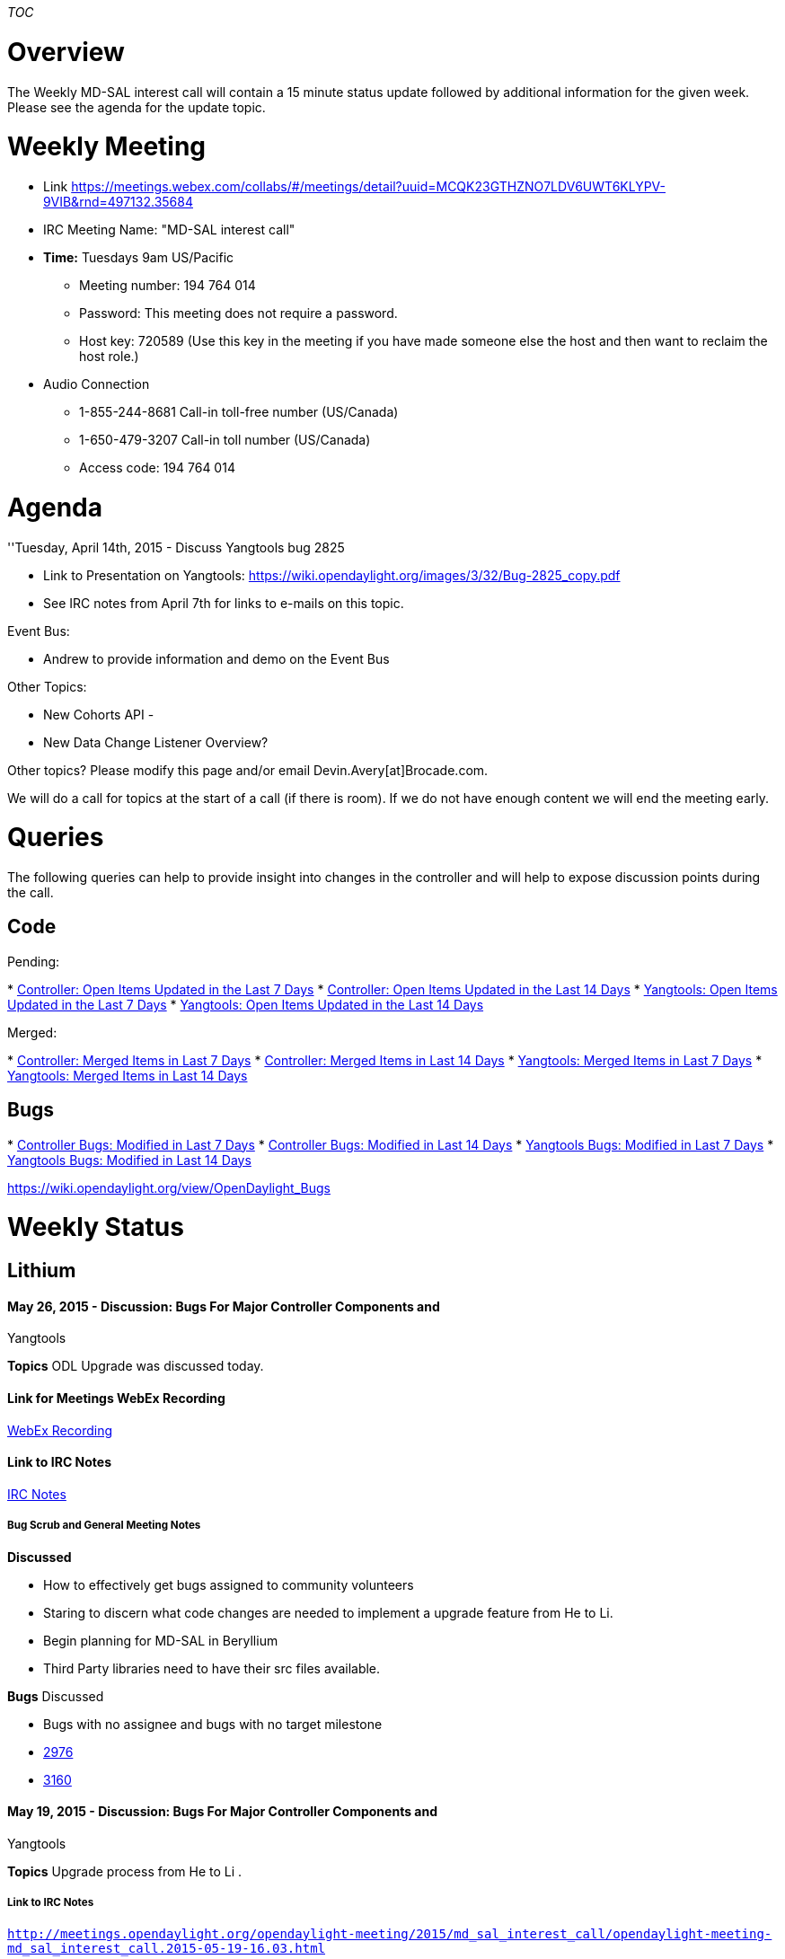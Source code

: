 __TOC__

[[overview]]
= Overview

The Weekly MD-SAL interest call will contain a 15 minute status update
followed by additional information for the given week. Please see the
agenda for the update topic.

[[weekly-meeting]]
= Weekly Meeting

* Link
https://meetings.webex.com/collabs/#/meetings/detail?uuid=MCQK23GTHZNO7LDV6UWT6KLYPV-9VIB&rnd=497132.35684

* IRC Meeting Name: "MD-SAL interest call"

* *Time:* Tuesdays 9am US/Pacific
** Meeting number: 194 764 014
** Password: This meeting does not require a password.
** Host key: 720589 (Use this key in the meeting if you have made
someone else the host and then want to reclaim the host role.)

* Audio Connection
** 1-855-244-8681 Call-in toll-free number (US/Canada)
** 1-650-479-3207 Call-in toll number (US/Canada)
** Access code: 194 764 014

[[agenda]]
= Agenda

''Tuesday, April 14th, 2015 - Discuss Yangtools bug 2825

* Link to Presentation on Yangtools:
https://wiki.opendaylight.org/images/3/32/Bug-2825_copy.pdf
* See IRC notes from April 7th for links to e-mails on this topic.

Event Bus:

* Andrew to provide information and demo on the Event Bus

Other Topics:

* New Cohorts API -
* New Data Change Listener Overview?

Other topics? Please modify this page and/or email
Devin.Avery[at]Brocade.com.

We will do a call for topics at the start of a call (if there is room).
If we do not have enough content we will end the meeting early.

[[queries]]
= Queries

The following queries can help to provide insight into changes in the
controller and will help to expose discussion points during the call.

[[code]]
== Code

Pending:

*
https://git.opendaylight.org/gerrit/#/q/status:open+project:controller+NOT+age:7d[Controller:
Open Items Updated in the Last 7 Days]
*
https://git.opendaylight.org/gerrit/#/q/status:open+project:controller+NOT+age:14d[Controller:
Open Items Updated in the Last 14 Days]
*
https://git.opendaylight.org/gerrit/#/q/status:open+project:yangtools+NOT+age:7d[Yangtools:
Open Items Updated in the Last 7 Days]
*
https://git.opendaylight.org/gerrit/#/q/status:open+project:yangtools+NOT+age:14d[Yangtools:
Open Items Updated in the Last 14 Days]

Merged:

*
https://git.opendaylight.org/gerrit/#/q/status:merged+project:controller+NOT+age:7d[Controller:
Merged Items in Last 7 Days]
*
https://git.opendaylight.org/gerrit/#/q/status:merged+project:controller+NOT+age:14d[Controller:
Merged Items in Last 14 Days]
*
https://git.opendaylight.org/gerrit/#/q/status:merged+project:yangtools+NOT+age:7d[Yangtools:
Merged Items in Last 7 Days]
*
https://git.opendaylight.org/gerrit/#/q/status:merged+project:yangtools+NOT+age:14d[Yangtools:
Merged Items in Last 14 Days]

[[bugs]]
== Bugs

*
https://bugs.opendaylight.org/buglist.cgi?bug_severity=blocker&bug_severity=critical&bug_severity=major&bug_severity=normal&bug_severity=minor&bug_severity=trivial&columnlist=product%2Ccomponent%2Cassigned_to%2Cbug_status%2Cresolution%2Cshort_desc%2Cchangeddate%2Ccf_target_milestone&f1=cf_target_milestone&f2=days_elapsed&list_id=25751&o1=substring&o2=lessthaneq&order=bug_status%20DESC%2C&product=controller&query_format=advanced&v1=Lithium&v2=7[Controller
Bugs: Modified in Last 7 Days]
*
https://bugs.opendaylight.org/buglist.cgi?bug_severity=blocker&bug_severity=critical&bug_severity=major&bug_severity=normal&bug_severity=minor&bug_severity=trivial&columnlist=product%2Ccomponent%2Cassigned_to%2Cbug_status%2Cresolution%2Cshort_desc%2Cchangeddate%2Ccf_target_milestone&f1=cf_target_milestone&f2=days_elapsed&list_id=25751&o1=substring&o2=lessthaneq&order=bug_status%20DESC%2C&product=controller&query_format=advanced&v1=Lithium&v2=14[Controller
Bugs: Modified in Last 14 Days]
*
https://bugs.opendaylight.org/buglist.cgi?bug_severity=blocker&bug_severity=critical&bug_severity=major&bug_severity=normal&bug_severity=minor&bug_severity=trivial&columnlist=product%2Ccomponent%2Cassigned_to%2Cbug_status%2Cresolution%2Cshort_desc%2Cchangeddate%2Ccf_target_milestone&f1=cf_target_milestone&f2=days_elapsed&list_id=25751&o1=substring&o2=lessthaneq&order=bug_status%20DESC%2C&product=yangtools&query_format=advanced&v1=Lithium&v2=7[Yangtools
Bugs: Modified in Last 7 Days]
*
https://bugs.opendaylight.org/buglist.cgi?bug_severity=blocker&bug_severity=critical&bug_severity=major&bug_severity=normal&bug_severity=minor&bug_severity=trivial&columnlist=product%2Ccomponent%2Cassigned_to%2Cbug_status%2Cresolution%2Cshort_desc%2Cchangeddate%2Ccf_target_milestone&f1=cf_target_milestone&f2=days_elapsed&list_id=25751&o1=substring&o2=lessthaneq&order=bug_status%20DESC%2C&product=yangtools&query_format=advanced&v1=Lithium&v2=14[Yangtools
Bugs: Modified in Last 14 Days]

https://wiki.opendaylight.org/view/OpenDaylight_Bugs

[[weekly-status]]
= Weekly Status

[[lithium]]
== Lithium

[[may-26-2015---discussion-bugs-for-major-controller-components-and-yangtools]]
==== May 26, 2015 - Discussion: Bugs For Major Controller Components and
Yangtools

*Topics* ODL Upgrade was discussed today.

[[link-for-meetings-webex-recording]]
==== Link for Meetings WebEx Recording

https://meetings.webex.com/collabs/meetings/playRecording?recordID=16056206&meetingInstanceID=I2ZNJLBAI2LUZFAVFFY61VCW4F-9VIB[WebEx
Recording]

[[link-to-irc-notes]]
==== Link to IRC Notes

https://meetings.opendaylight.org/opendaylight-meeting/2015/md_sal_interest_call/opendaylight-meeting-md_sal_interest_call.2015-05-26-16.00.log.html[IRC
Notes]

[[bug-scrub-and-general-meeting-notes]]
===== Bug Scrub and General Meeting Notes

*Discussed*

* How to effectively get bugs assigned to community volunteers
* Staring to discern what code changes are needed to implement a upgrade
feature from He to Li.
* Begin planning for MD-SAL in Beryllium
* Third Party libraries need to have their src files available.

*Bugs* Discussed

* Bugs with no assignee and bugs with no target milestone
* https://bugs.opendaylight.org/show_bug.cgi?id=2976[2976]
* https://bugs.opendaylight.org/show_bug.cgi?id=3160[3160]

[[may-19-2015---discussion-bugs-for-major-controller-components-and-yangtools]]
==== May 19, 2015 - Discussion: Bugs For Major Controller Components and
Yangtools

*Topics* Upgrade process from He to Li .

[[link-to-irc-notes-1]]
===== Link to IRC Notes

http://meetings.opendaylight.org/opendaylight-meeting/2015/md_sal_interest_call/opendaylight-meeting-md_sal_interest_call.2015-05-19-16.03.html[`http://meetings.opendaylight.org/opendaylight-meeting/2015/md_sal_interest_call/opendaylight-meeting-md_sal_interest_call.2015-05-19-16.03.html`]

[[bug-scrub-and-general-meeting-notes-1]]
===== Bug Scrub and General Meeting Notes

*Discussed* Scrubbed through approximately 15 bugs. There were questions
about bug 3051 as it affects downstream projects.
https://bugs.opendaylight.org/show_bug.cgi?id=3051[v6 prefix checking
broken]

`Can’t resolve bug 3051 until the downstream projects merge changes to use new IPv6builder()`

*Bugs* 3228, 1135, 1946, 2679, 3134, 3138

[[may-12-2015---discussion-bugs-for-major-controller-components-and-yangtools]]
==== May 12, 2015 - Discussion: Bugs For Major Controller Components and
Yangtools

*Topics*

` Recap Upgrading from He to Li  ` +
` Scrubbed 49 Bugs` +
`   `

Link for Meetings WebEx Recording:

https://meetings.webex.com/collabs/meetings/playRecording?recordID=15860531&meetingInstanceID=I2UDS9N8L4EU8QDYVV6MB239J0-9VIB

[[link-to-irc-notes-2]]
===== Link to IRC Notes

http://meetings.opendaylight.org/opendaylight-meeting/2015/md_sal_interest_call/opendaylight-meeting-md_sal_interest_call.2015-05-12-16.02.html

[[bug-scrub-and-general-meeting-notes-2]]
===== Bug Scrub and General Meeting Notes

*Discussed*

Colin Informed mdsal meeting attendees that the TSC discussed Upgrading
from He to Li issue they feel ODL needs to work on a solution but
resources, volunteers are needed. Ttkacik advised that it will take a
least a week to analyze what is involved and any problems that may arise
as result of an upgrade process. Further discussion will be conducted
via email list.

*Bugs*

In order to foster more participation in bug fixing, we made a table of
the 49 bugs based on ease, difficulty of addressing and those that are
already assigned. This table will be published to the OpenDaylight
community via the MD-SAL and Discuss email list where subscribers can
volunteer to help with bug fixes.

[[may-5-2015---discussion-bugs-for-major-controller-components-and-yangtools]]
==== May 5, 2015 - Discussion: Bugs For Major Controller Components and
Yangtools

*Topics*

` Upgrading from He to Li  ` +
` Interpretation Matrix for Java Exceptions and Controller component errors` +
` Java 8`

Link for Meetings WebEx Recording:
http://meetings.opendaylight.org/opendaylight-meeting/2015/md_sal_interest_call/opendaylight-meeting-md_sal_interest_call.2015-05-05-16.02.html

[[link-to-irc-notes-3]]
===== Link to IRC Notes

http://meetings.opendaylight.org/opendaylight-meeting/2015/md_sal_interest_call/opendaylight-meeting-md_sal_interest_call.2015-05-05-16.02.html

[[bug-scrub-and-general-meeting-notes-3]]
===== Bug Scrub and General Meeting Notes

Discussed

* Bug 2976: Restarting controller after configuring netconf connector
fails
* The Upgrading process from He to Li; How to upgrade without loosing
current configuration.

[[april-28th-2015---discussion-bugs-for-major-controller-components-and-yangtools]]
==== April 28th 2015 - Discussion: Bugs For Major Controller Components
and Yangtools

Link for Meetings WebEx Recording: No recordings this meeting

[[bug-scrub-and-general-meeting-notes-4]]
===== Bug Scrub and General Meeting Notes

Reviewed critical bugs and bugs with no assignee.

For bugs where a workaround exists but the workaround is not in patch
form but is procedural, the steps for the workaround should be listed in
the Release Notes and a link to the bug put on the ¨Weather¨ page. All
AD-SAL bugs should be closed as AD-SAL has been deprecated.

Link To Unassigned Bugs Lithium
[https://bugs.opendaylight.org/buglist.cgi?bug_severity=blocker&bug_severity=critical&bug_severity=major&bug_severity=normal&bug_severity=minor&bug_severity=trivial&bug_severity=enhancement&columnlist=product%2Ccomponent%2Cassigned_to%2Cbug_severity%2Ccf_issue_type%2Cshort_desc%2Cbug_status%2Cpriority%2Cdeadline%2Ccf_target_milestone&component=config&component=General&component=mdsal&component=netconf&component=other&component=restconf&email1=bug&emailassigned_to1=1&emailtype1=substring&f1=cf_target_milestone&known_name=MD-SAL&list_id=28944&o1=substring&product=controller&product=yangtools&query_based_on=MD-SAL&query_format=advanced&resolution=---&v1=Lithium
Unassigned Bugs]

*Blocking Bugs*:

`Bring to Release meeting` +
`Note on Weather page`

[[april-21st-2015---discussion-of-calls-bugs]]
==== April 21st, 2015 - Discussion of Calls, Bugs

Link for Meetings WebEx Recording:
https://meetings.webex.com/collabs/meetings/playRecording?recordID=15548346&meetingInstanceID=I2MGWFWW7U20J4RL991XXAGGV8-9VIB

Summary of Meeting times for MD-SAL

* Tuesday 8 AM - MD_SAL Clustering Call
* Tuesday 9 AM PST - MD-SAL Weekly Call

[[bug-scrub-and-general-meeting-notes-5]]
===== Bug Scrub and General Meeting Notes

Link to query for Bugs to be discussed weekly until Lithium release:
https://bugs.opendaylight.org/buglist.cgi?bug_severity=blocker&bug_severity=critical&bug_severity=major&bug_severity=normal&bug_severity=minor&bug_severity=trivial&bug_severity=enhancement&columnlist=product%2Ccomponent%2Cassigned_to%2Cbug_severity%2Ccf_issue_type%2Cshort_desc%2Cbug_status%2Cpriority%2Cdeadline%2Ccf_target_milestone&component=config&component=General&component=mdsal&component=netconf&component=other&component=restconf&list_id=28323[Lithium
Bugs]

Anton's Discussion of Bug 2825 - IPv4, IPv6 parsing incorrectly affects
performance https://bugs.opendaylight.org/show_bug.cgi?id=2825 List
Discussion of bug 2825:

[[april-14th-2015---discussion-of-calls-event-bus-demo]]
==== April 14th, 2015 - Discussion of Calls, event bus demo

Links for Meetings WebEx Recording:

Recording:https://meetings.webex.com/collabs/url/lc_1Krr44mnvMMK0FAqvOPJtHfpzi0YeVLoGsfix2qm00000

[[bug-scrub-and-general-meeting-notes-6]]
===== Bug Scrub and General Meeting Notes

'''Four Calls:

* Monday 8 AM PST — MD-SAL “hackers” call
** Introduced because MD-SAL weekly call didn’t have enough bandwidth.
* Monday 10 AM PST — TWS Call
** Colin - Colin’s take is that the TWS call is - higher level, more
granular call.
* Tuesday 8 AM - MD_SAL Clustering Call
* Tuesday 9 AM PST - MD-SAL Weekly Call

What do we want to cover in public meetings?

* Bug Scrub
** Tony - twice a week after M5 ?
** First 30 minutes of MD-SAL weekly call, and one on Thursday - time
TBD
** This would be moderated for the purpose looking at yangtools,
controller bugs
*** relating yangtools, md-sal, config, restconf, netconf, clustering
*** would we want to break clustering out? Suggestion to include
clustering.
*** these timeslots would be focused on doing:
**** look at and groom any new incoming bugs - decide if they are an
issue / FAD / enhancement etc.
**** discussing implementation details and prioritizing bugs
**** possibly finding volunteers to work bugs?
**** which bugs have been resolved fix
**** any outstanding issues.
**** Call is open to all, but moderator will cut off tangents.
* Design(?) and Implementation Details(?)
** High level overview design discussion, gather requirements, feedback
etc.
** Should happen in a more general forum where people with MD-SAL
implementation
*** knowledge can provide general feedback on concepts, usage etc.
** covered on MD-SAL hackers call and Clustering call
* Discussion happens at low level around API specifics etc
* General Topics / Q&A from community on how to use MD-SAL, Config,
issues etc
** Presentations of features and new functionality

[[april-7th-2015---bug-overview-discussions-on-things-coming-down-the-pipe]]
==== April 7th, 2015 - Bug overview, discussions on things coming down
the pipe

Links for Meetings:

[12:37] Minutes:
http://meetings.opendaylight.org/opendaylight-meeting/2015/md_sal_interest_call/opendaylight-meeting-md_sal_interest_call.2015-04-07-16.03.html
[12:37] Minutes (text):
http://meetings.opendaylight.org/opendaylight-meeting/2015/md_sal_interest_call/opendaylight-meeting-md_sal_interest_call.2015-04-07-16.03.txt
[12:37] Log:
http://meetings.opendaylight.org/opendaylight-meeting/2015/md_sal_interest_call/opendaylight-meeting-md_sal_interest_call.2015-04-07-16.03.log.html

Recording:
https://meetings.webex.com/collabs/url/SdyiFow2hJJjIZICGRzmkcSj9FWRhI-1NBaIuqnFIsy00000

[[march-31st-2015---wiki-conversations]]
==== March 31st, 2015 - Wiki Conversations

Quick discussion on how we can improve wiki links some.

Recording:
https://meetings.webex.com/collabs/url/B8jEh3NR3oun7zu1uK9agD7y2ootHmjnfof6bJ-JDla00000

* [12:35] Minutes:
http://meetings.opendaylight.org/opendaylight-meeting/2015/md_sal_interest_call/opendaylight-meeting-md_sal_interest_call.2015-03-31-16.03.html
* [12:35] Minutes (text):
http://meetings.opendaylight.org/opendaylight-meeting/2015/md_sal_interest_call/opendaylight-meeting-md_sal_interest_call.2015-03-31-16.03.txt
* [12:35] Log:
http://meetings.opendaylight.org/opendaylight-meeting/2015/md_sal_interest_call/opendaylight-meeting-md_sal_interest_call.2015-03-31-16.03.log.html

[[march-24th-2015---odl-message-bus-overview]]
==== March 24th, 2015 - ODL Message Bus Overview

Andrew / Tony / Robert went over the Message Bus that was pushed back in
January

Recording:
https://meetings.webex.com/collabs/url/ZEnV2s_OxJUZzstqbQzr6Xtl9B8iVxgYpk_8PojuaaC00000

* [13:37] Minutes:
http://meetings.opendaylight.org/opendaylight-meeting/2015/md_sal_interest_call/opendaylight-meeting-md_sal_interest_call.2015-03-24-16.01.html
* [13:37] Minutes (text):
http://meetings.opendaylight.org/opendaylight-meeting/2015/md_sal_interest_call/opendaylight-meeting-md_sal_interest_call.2015-03-24-16.01.txt
* [13:37] Log:
http://meetings.opendaylight.org/opendaylight-meeting/2015/md_sal_interest_call/opendaylight-meeting-md_sal_interest_call.2015-03-24-16.01.log.html

[[march-17th-2015---status-update-on-md-sal-related-work]]
==== March 17th, 2015 - Status Update on MD-SAL Related Work

Went over the "Queries" on this page - looked out changes in bug reports
and pending changes to code. Sparked conversations on adding bug ID's,
patch sizes and communication methods.

Major Change Groups:

Recording:
https://meetings.webex.com/collabs/url/GYVgjsIp5SoVGt3zjyUAWp1j5-Jv-zt_XMFhFdYZUBa00000

* Clustering - number of new bugs opened /updated and some resolved
bugs. Number of patches pending.
* Some pending changes to yang constraint validation (pending the added
ability to make it optional)
* Some rest conf improvements

* [12:50] Minutes:
http://meetings.opendaylight.org/opendaylight-meeting/2015/md_sal_interest_call/opendaylight-meeting-md_sal_interest_call.2015-03-17-16.01.html
* [12:50] Minutes (text):
http://meetings.opendaylight.org/opendaylight-meeting/2015/md_sal_interest_call/opendaylight-meeting-md_sal_interest_call.2015-03-17-16.01.txt
* [12:50] Log:
http://meetings.opendaylight.org/opendaylight-meeting/2015/md_sal_interest_call/opendaylight-meeting-md_sal_interest_call.2015-03-17-16.01.log.html

[[march-10th-2015---status-update-on-md-sal-related-work]]
==== March 10th, 2015 - Status Update on MD-SAL Related Work

* Andrew M will present the "message bus" (needs better name per Robert
/ Andrew ).

* ** No notes captured - message bus presentation will be on 3/24

[[march-3rd-2015---status-update-on-md-sal-related-work]]
==== March 3rd, 2015 - Status Update on MD-SAL Related Work

[12:28] Minutes:
http://meetings.opendaylight.org/opendaylight-meeting/2015/md_sal_interest_call/opendaylight-meeting-md_sal_interest_call.2015-03-03-16.59.html
[12:28] Minutes (text):
http://meetings.opendaylight.org/opendaylight-meeting/2015/md_sal_interest_call/opendaylight-meeting-md_sal_interest_call.2015-03-03-16.59.txt
[12:28] Log:
http://meetings.opendaylight.org/opendaylight-meeting/2015/md_sal_interest_call/opendaylight-meeting-md_sal_interest_call.2015-03-03-16.59.log.html

[[february-24th-2015---netconf-and-md-sal-spin-out-project-proposals]]
==== February 24th, 2015 - NETCONF and MD-SAL Spin Out Project Proposals

*
https://meetings.opendaylight.org/opendaylight-meeting/2015/md_sal_interest/opendaylight-meeting-md_sal_interest.2015-02-24-17.04.html[IRC
Minutes]
* :File:MD-SAL-Weeky-Controller_spin-off.pptx[Slides]
* WebEx Recording

[[janurary-20th-2015---binding-aware-serialization-layer-for-md-sal]]
==== Janurary 20th, 2015 - binding aware serialization layer for MD-SAL

Sharon Aicler presented a binding aware serialization layer for MD-SAL -
e.g. taking a MD-SAL generated java interface model instance and
translating it to a bunch of bytes and back...

Meet Bot was not working - full conversation cut and paste below.

[12:09] #info Sharon Aicler describes the binding used by the
sal-persisted-dom-test [12:09] tbachman: it's the same bot, it just sits
in a lot of channels ;) [12:10] :) [12:10] * tbachman tries to catch up
to the presentation [12:12] #info Sharon shows the PojoObject test,
where there’s a member that’s a sub-element of the PojoObject; the
serializer uses reflection to look at all the get methods on the object,
and if they don’t contain any arguments, it refers to them as properties
that need to be serialized and asks them to do their own serialization
[12:12] #info If the object is something not native to Java, it will
create a serializer for it [12:13] #info the generated serializer
converts everything to a bunch of bytes, and goes to the sub-element to
add the bunch of bytes to the original stream of bytes; this leaves you
with a set of bytes that describes a single object [12:15] #info the
byte array also contains an encoder [12:17] #info You can specify the
object class to the encoder to do things such as encoding using a
superclass for something that’s a derived class [12:25] * tbachman is
terrible at multitasking [12:30] #info pantelis says there’s a javabeans
class that can do the bean introspect on a class and will return all the
property descriptors [12:31] #info ttkacik says the yang binding has a
binding reflections class that also provides these convenience functions
[12:33] * mestery has quit (Remote host closed the connection) [12:34] *
mestery (~mestery@12.130.116.223) has joined #opendaylight-meeting
[12:45] * sdean778 (deanste@nat/hp/x-qlcftuammbzeovnm) has joined
#opendaylight-meeting [12:50] #info devinavery asks Sharon for a higher
level picture with the serializer/deserializer [12:51] * mestery has
quit (Max SendQ exceeded) [12:51] #info moizr asks how the datastore
would handle restconf [12:51] #info Sharon says he hasn’t created
RESTCONF for this datastore yet [12:52] #info Sharon says they have a
“collector”, which is an external JVM, which will eventually pass this
data to the controller [12:53] * mestery (~mestery@12.130.116.223) has
joined #opendaylight-meeting [12:56] * xsited has quit (Quit: Leaving.)
[13:03] * colindixon (ckd@nat/hp/x-hupewdrtjytxasfv) has joined
#opendaylight-meeting [13:03] #stopmeeting

[[janurary-6th-2015]]
==== Janurary 6th, 2015

Due to lack of attendance tabling topics until next week so we can have
a larger audience (many folks in Europe still on holiday).

[12:07] Meeting ended Tue Jan 6 17:07:53 2015 UTC. Information about
MeetBot at http://ci.openstack.org/meetbot.html . (v 0.1.4) [12:07]
Minutes:
http://meetings.opendaylight.org/opendaylight-meeting/2015/md_sal_interest/opendaylight-meeting-md_sal_interest.2015-01-06-17.01.html
[12:07] Minutes (text):
http://meetings.opendaylight.org/opendaylight-meeting/2015/md_sal_interest/opendaylight-meeting-md_sal_interest.2015-01-06-17.01.txt
[12:07] Log:
http://meetings.opendaylight.org/opendaylight-meeting/2015/md_sal_interest/opendaylight-meeting-md_sal_interest.2015-01-06-17.01.log.html

[[october-14th-2014---documentation-efforts-searching-md-sal]]
==== October 14th, 2014 - Documentation Efforts & Searching MD-SAL

Only 6 people showed up, so canceled meeting. Do we still want to
continue to have this meeting? How is it different than the TWS call on
Mondays?

[12:07] Meeting ended Tue Oct 14 16:07:18 2014 UTC. Information about
MeetBot at http://ci.openstack.org/meetbot.html . (v 0.1.4) [12:07]
Minutes:
http://meetings.opendaylight.org/opendaylight-meeting/2014/md_sal_interest_call/opendaylight-meeting-md_sal_interest_call.2014-10-14-16.00.html
[12:07] Minutes (text):
http://meetings.opendaylight.org/opendaylight-meeting/2014/md_sal_interest_call/opendaylight-meeting-md_sal_interest_call.2014-10-14-16.00.txt
[12:07] Log:
http://meetings.opendaylight.org/opendaylight-meeting/2014/md_sal_interest_call/opendaylight-meeting-md_sal_interest_call.2014-10-14-16.00.log.html

[[october-7th-2014---moving-forward-how-to-make-md-sal]]
==== October 7th, 2014 - Moving Forward, how to make MD-SAL

Gave a quick overview of what the next steps we are taking in making
MD-SAL easier to use.

Meeting ended Early

Recording:
https://meetings.webex.com/collabs/url/XmX7sfSfEl-wI9pI-QJTji8ZTahttHuoH3C8VmOvvse00000

[12:12] Minutes:
http://meetings.opendaylight.org/opendaylight-meeting/2014/md_sal_interest_call/opendaylight-meeting-md_sal_interest_call.2014-10-07-16.03.html
[12:12] Minutes (text):
http://meetings.opendaylight.org/opendaylight-meeting/2014/md_sal_interest_call/opendaylight-meeting-md_sal_interest_call.2014-10-07-16.03.txt
[12:12] Log:
http://meetings.opendaylight.org/opendaylight-meeting/2014/md_sal_interest_call/opendaylight-meeting-md_sal_interest_call.2014-10-07-16.03.log.html

[[helium]]
== Helium

[[september-23rd-2014---canceled]]
==== September 23rd, 2014 - Canceled

Meeting was cancelled due to lack of interest. Next meeting is on
October 7th.

[[september-16th-2014---no-status-no-questions---ended-early]]
==== September 16th, 2014 - No Status, No Questions - Ended Early

* Status Update
* Bug on MD-SAL about setting MAC address in actions

New Functionality (or anything you think people should know about):

* Nothing New.

IRC Notes:

* [12:11] Minutes:
http://meetings.opendaylight.org/opendaylight-meeting/2014/md_sal_interest_call/opendaylight-meeting-md_sal_interest_call.2014-09-16-16.03.html
* [12:11] Minutes (text):
http://meetings.opendaylight.org/opendaylight-meeting/2014/md_sal_interest_call/opendaylight-meeting-md_sal_interest_call.2014-09-16-16.03.txt
* [12:11] Log:
http://meetings.opendaylight.org/opendaylight-meeting/2014/md_sal_interest_call/opendaylight-meeting-md_sal_interest_call.2014-09-16-16.03.log.html

Recording: TBD

[[september-9th-2014---network-topology-modeling-discussion-bug-reporting-bugzilla-overview---wild-card-queries]]
==== September 9th, 2014 - Network Topology Modeling Discussion, Bug
Reporting / BugZilla Overview - Wild Card Queries

* Status Update
* Recap / Continued discussion on Modeling Network Topologies - Ramkumar
is the owner
* Bug Reporting / Bug Fixing -
https://wiki.opendaylight.org/view/OpenDaylight_Bugs

Questions:

* Wild Card Queries in MD-SAL

New Functionality (or anything you think people should know about):

* Thomas Bachman - sent mail to list as well, but the osgi distribution
builds at runtime will have a lot of errors now. Karaf @ runtime should
not have those errors as that is the supported release mechanism going
forward.

IRC Notes:

* [12:58] Minutes:
http://meetings.opendaylight.org/opendaylight-meeting/2014/md_sal_interest_call/opendaylight-meeting-md_sal_interest_call.2014-09-09-16.05.html
* [12:58] Minutes (text):
http://meetings.opendaylight.org/opendaylight-meeting/2014/md_sal_interest_call/opendaylight-meeting-md_sal_interest_call.2014-09-09-16.05.txt
* [12:58] Log:
http://meetings.opendaylight.org/opendaylight-meeting/2014/md_sal_interest_call/opendaylight-meeting-md_sal_interest_call.2014-09-09-16.05.log.html

Recording:
https://meetings.webex.com/collabs/url/iJ8avNqAhoL7et_2JcNz5gdxpQE82OJq-3HyaM7LfSC00000

[[september-2nd-2014---topics-for-sept-design-forum-jmx-stats]]
==== September 2nd, 2014 - Topics for Sept Design Forum, JMX Stats

* Status Update
*
https://lists.opendaylight.org/pipermail/controller-dev/2014-August/006371.html

* Topics for September Design Forum?
** Clustering, messaging
*** Helium How to we use it for day-to-day-use etc. ie Clustering 101
*** Lithium and beyond design session for clustering (others want to
work on this)
** Brain storming binding specifications (Colin D to find a wiki page)
***
https://wiki.opendaylight.org/view/YANG_Tools:Design:Binding_Specification_v2_Analysis
*** Bug 1411
** Config Subsystem -
*** Introduction to basic use, and then how to extend with own classes.
*** How to find what already exists in the config subsystem and what I
need to register again.
*** What can we do in Lithium to make it easier to use.
** Modeling - Network Topology
*** How to model and represent heterogeneous network topology
*** Extends to services as well - how are we going to manage multiple
topologies
*** How is the northbound view of the underlying networks composed and
maintained?
** Modeling - How do we build common models so multiple applications can
use it?
*** There is a sense that "Everyone is building their own models"

* Tom P - show the JMX Stats for the MD-SAL

New Functionality / Bug Fixes / Anything to tell community about :

* Write out codec to restconf that are more efficient - removes any
internal representation of the data - still a few integration problems,
but bug fixes are ready and are just waiting on verify job to be merged.

Questions: None

IRC Notes: [13:01] Minutes:
http://meetings.opendaylight.org/opendaylight-meeting/2014/md_sal_interest_call/opendaylight-meeting-md_sal_interest_call.2014-09-02-16.06.html
[13:01] Minutes (text):
http://meetings.opendaylight.org/opendaylight-meeting/2014/md_sal_interest_call/opendaylight-meeting-md_sal_interest_call.2014-09-02-16.06.txt
[13:01] Log:
http://meetings.opendaylight.org/opendaylight-meeting/2014/md_sal_interest_call/opendaylight-meeting-md_sal_interest_call.2014-09-02-16.06.log.html

Recording:
https://meetings.webex.com/collabs/url/PilwL2Wsej7TLFOs1_PlrdyauU4sUPh3FeLzPxjIbJG00000

[[august-26th-2014---yang-testing-question-karaf-features-discussion]]
==== August 26th, 2014 - Yang Testing Question, Karaf Features
Discussion

Status Update (New things in the MD-SAL since last time): Yang Testing
Question

New Functionality: ...nothing exciting...

* Jan is requesting stats on MD-SAL - how to plug them in and how to use
them.
** Tom P has the stats prototyped and waiting to be merged - Need to
merge changes (yangtools - 9837, controller 9797 ) then Tom P to demo
next week

Questions:

IRC Notes:

* [12:59] Minutes:
http://meetings.opendaylight.org/opendaylight-meeting/2014/md_sal_interest_call/opendaylight-meeting-md_sal_interest_call.2014-08-26-16.18.html
* [12:59] Minutes (text):
http://meetings.opendaylight.org/opendaylight-meeting/2014/md_sal_interest_call/opendaylight-meeting-md_sal_interest_call.2014-08-26-16.18.txt
* [12:59] Log:
http://meetings.opendaylight.org/opendaylight-meeting/2014/md_sal_interest_call/opendaylight-meeting-md_sal_interest_call.2014-08-26-16.18.log.html

Recording:
https://meetings.webex.com/collabs/url/WU1OmIGb4xGZqrYZNYiJPI5YBUoHbss7tP7Bc_vOG-W00000

[[august-19th-2014---karaf-features]]
==== August 19th, 2014 - Karaf Features

Status Update (New things in the MD-SAL since last time): Karaf Features
(Ed Presents) Questions from the Community

New Functionality: ...nothing exciting...

Questions:

IRC Notes: [12:58] Minutes:
http://meetings.opendaylight.org/opendaylight-meeting/2014/md_sal_interest_call/opendaylight-meeting-md_sal_interest_call.2014-08-19-16.09.html
[12:58] Minutes (text):
http://meetings.opendaylight.org/opendaylight-meeting/2014/md_sal_interest_call/opendaylight-meeting-md_sal_interest_call.2014-08-19-16.09.txt
[12:58] Log:
http://meetings.opendaylight.org/opendaylight-meeting/2014/md_sal_interest_call/opendaylight-meeting-md_sal_interest_call.2014-08-19-16.09.log.html

Recording:
https://meetings.webex.com/collabs/url/iQwZek9VnWd-drth6U-FZueD2wPy9ABlKh7VcXr9UiK00000

[[august-12th-2014]]
==== August 12th, 2014

Status Update (New things in the MD-SAL since last time): Question on
Swagger UI Usability - Gerrit 9068 Questions:

* Errors when you build anything about duplicate version of the same
name space
* Builders for Unions

Upcoming:

* Focusing on Testing and bug fixes now that API freeze has passed.
* SchemaContext scalability (Yangtools parts are there, but there may be
some bugs (related to netconf client). More investigation tomorrow.
** Trying to make storing schemas more efficient, in particular with
duplicate versions of the same schema
* DataObject to XML / JSON put on hold since there was a lot of work
coming from Tony to make this easy.
** Dependent codecs have been pushed to yangtools. There are some
patches in the pipeline.

Questions:

IRC Notes: [12:53] Minutes:
http://meetings.opendaylight.org/opendaylight-meeting/2014/md_sal_interest_call/opendaylight-meeting-md_sal_interest_call.2014-08-12-16.03.html
[12:53] Minutes (text):
http://meetings.opendaylight.org/opendaylight-meeting/2014/md_sal_interest_call/opendaylight-meeting-md_sal_interest_call.2014-08-12-16.03.txt
[12:53] Log:
http://meetings.opendaylight.org/opendaylight-meeting/2014/md_sal_interest_call/opendaylight-meeting-md_sal_interest_call.2014-08-12-16.03.log.html

Recording:
https://meetings.webex.com/collabs/url/9kHPnIdPb0EkNpa_6uO-t9w7exXkw3XGAlaOcipvkZq00000

[[august-5th-2014]]
==== August 5th, 2014

Status Update (New things in the MD-SAL since last time):

* Snippets of YANG in generated classes.
** https://git.opendaylight.org/gerrit/#/c/9144/
* CompositeNode has been deprecated. It is now NormalizedNode.
** Plan is to eliminate them in the Lithium time-frame.
** DataNormalizer class which will translate between CompositeNode and
NormalizedNode.
** General use is described in:
OpenDaylight Controller:MD-SAL:Design:Normalized DOM Model[OpenDaylight
Controller:MD-SAL:Design:Normalized DOM Model]
** netconf-connector and restconf-connector now use the new APIs and
NormalizedNode (but still use codecs that go through CompositeNode)
* added binding-data-codec
** https://git.opendaylight.org/gerrit/#/c/9496/
** will provide direct translation between NormalizedNode and DataObject
** this was created because benchmarking write-heavy workloads to the
MD-SAL showed that multiple conversions using lots of resources
** the new version should be faster, also easier because it goes
straight from JSON to/from DataObject
** The plan is to move to using these codecs in restconf and binding
connectors by M5
*** netconf is also planned, but slip past Helium

Upcoming:

* SchemaContext scalability
** Trying to make storing schemas more efficient, in particular with
duplicate versions of the same schema

Questions:

* Brent ask what's going on with automatically creating the path for
nodes
** You can now have puts create parents, but you need to explicitly ask
for this behavior, default is to not
** Legacy API behaves as before, i.e., it creates parents
** When you delete a node it deletes the whole subtree
* Flavio says that while he's running tests, he's seeing lots of
somewhat odd looking logs
** https://gist.github.com/anonymous/3a4ac3907c45049c6789
** This is the stats manager trying to write data into flows that aren't
there
** It would be nice if there was a way to stop logs of a badly behaving
while we work on things

MD-SAL Clustering Demo:

* See the IRC notes below.

IRC Notes:

*
https://meetings.opendaylight.org/opendaylight-meeting/2014/md_sal_interest_call/opendaylight-meeting-md_sal_interest_call.2014-08-05-16.12.html

[[july-22nd-2014]]
==== July 22nd, 2014

Agenda:

* Status Update
* Start discussions on how we want to "standardize" models in ODL.
[Tabled for today]
** An extremely light weight review body?
** Add certain people as reviewers to gerritts that change yang models?
** How do we keep this from being an impedance to getting things done?
** Their purpose: review and discuss models, provide suggestions when
two models are close to eachother.
* Discuss proposal to change behavior of generated builders.

---------------------------------------------------------------------------------------------------------------
Hi,
 We have proposal and bugfix ready for bug 1097 (https://bugs.opendaylight.org/show_bug.cgi?id=1097)
 in YANGTools, but This one changes behaviour in generated builders and DTOs in such way,
 that if you have getter for List of items, it will allways return non-null value,  even if 
 user specified null for list.
  
 This means users of DTOs can not use null value to signallize there is no list present (which may be different
 then List is empty). There are some projects, which uses these DTOs also for protocol libraries and so 
 on, and we want to know from the community point of view, if we want to have non-null lists 
 or possibility to use also nulls.
 
 Tony
---------------------------------------------------------------------------------------------------------------

* Wojciech - seeing a need to change the restconf implementation and
some aspects on how it is set up.

*What was Done:*

* commit API was changed to a "CheckedFuture" and renamed to "submit".
Toaster was updated with this example.

*What will be done (Whats planned):*

* [Colin D] Build DataObject <-> XML/JSON (focusing on DataObject->JSON)
- hoping it will be done by the end of the week.
* auto-create parents when putting a child into databroker.
(https://git.opendaylight.org/gerrit/#/c/8736/)

* '''Recording: ''' -
https://meetings.webex.com/collabs/url/jtRO3Mh1oDWerF-xznqRmxjAKfJcvhWXtYFc2SziZVG00000

* *Minutes*

Minutes:
http://meetings.opendaylight.org/opendaylight-meeting/2014/md_sal_interest_call/opendaylight-meeting-md_sal_interest_call.2014-07-22-16.07.html
Minutes (text):
http://meetings.opendaylight.org/opendaylight-meeting/2014/md_sal_interest_call/opendaylight-meeting-md_sal_interest_call.2014-07-22-16.07.txt
Log:
http://meetings.opendaylight.org/opendaylight-meeting/2014/md_sal_interest_call/opendaylight-meeting-md_sal_interest_call.2014-07-22-16.07.log.html

[[july-15th-2014]]
==== July 15th, 2014

Agenda:

* Status Update - 15 minutes

*What was Done:*

* Toaster example was updated with "proper" async programming code
samples.

*What will be done (Whats planned):*

* Tom Pantelis - Write Transaction API - we are changing the commit
method so that it does return any error - all error conditions will go
through exceptions. Deprecating the commit() and will add a method
called "ready()"
** Simplifies how you would check if the transaction was "successful"
* Tony - pushing a patch to allow MD-SAL to optionally create parents
* Read method - make it type safe so you don't have to case the response
manually.
* Clustering (On going) - need to bring Moiz back for an update (Check
IRC logs for links)
*
* '''Recording: ''' - coming

* *Minutes*

Minutes:
http://meetings.opendaylight.org/opendaylight-meeting/2014/md_sal_status_call___july_15th__2014/opendaylight-meeting-md_sal_status_call___july_15th__2014.2014-07-15-16.14.html
Minutes (text):
http://meetings.opendaylight.org/opendaylight-meeting/2014/md_sal_status_call___july_15th__2014/opendaylight-meeting-md_sal_status_call___july_15th__2014.2014-07-15-16.14.txt
Log:
http://meetings.opendaylight.org/opendaylight-meeting/2014/md_sal_status_call___july_15th__2014/opendaylight-meeting-md_sal_status_call___july_15th__2014.2014-07-15-16.14.log.html

[[july-8th-2014]]
==== July 8th, 2014

Agenda:

* Status Update - 15 minutes
* [Owner: Harman Singh] Demo dLux UI? - 15 minutes (Tentative - may not
show today).
* [Owner: Devin Avery]: Demo the archtetype to get a MD-SAL project
started.

*What was Done:*

* MD-SAL Archetypes - number fixes delivered to master [Devin]
* Pushed some code to config subsystem for merging config references.
[Ed]
* A number of bug fixes to address issues with new data broker API.
[Tony]

` * Some are in review, merged and pending discussions.` +
` * Increasing test coverage on MD-SAL  `

*What will be done (Whats planned):*

* More bug fixes and usability enhancements on MD-SAL

* '''Recording: ''' - No Recording this week due to limitation with
concurrent licenses on Web-Ex.

* *Minutes*

Minutes:
http://meetings.opendaylight.org/opendaylight-meeting/2014/md_sal_status_call/opendaylight-meeting-md_sal_status_call.2014-07-08-16.01.html
Minutes (text):
http://meetings.opendaylight.org/opendaylight-meeting/2014/md_sal_status_call/opendaylight-meeting-md_sal_status_call.2014-07-08-16.01.txt
Log:
http://meetings.opendaylight.org/opendaylight-meeting/2014/md_sal_status_call/opendaylight-meeting-md_sal_status_call.2014-07-08-16.01.log.html

[[july-1st-2014]]
==== July 1st, 2014

Scheduled:

* Status Update - 15 minutes
* [Owner: Devin]: Demo the DataBrokerService apis via the toaster
example - 15 minutes
* [Owner: Harman Singh] Demo dLux UI? - 15 minutes (Tentative - may not
show today).
* [Owner: Moiz] Clustering Update - 15 minutes

*What was Done:*

* Renamed "BindingDataBroker" to just DataBroker -
https://git.opendaylight.org/gerrit/8338
* Documented the "DataBroker" APIs -
https://git.opendaylight.org/gerrit/8046
* Document the RPC related service APIs -
https://git.opendaylight.org/gerrit/8330
* Deprecate Old APIs ( with pointers to new APIs ) -
https://git.opendaylight.org/gerrit/8322
* Updated Toaster to use new APIs:
https://git.opendaylight.org/gerrit/8168
* Updated Notification Document ...
* Clustering work is on going (see update in middle of call)

*What will be done (Whats planned):*

* Archetype for generating a MD-SAL application - hope is this can help
simplify initial interations with config subsystem.

`    * A bunch of simple changes that make things easier. See `https://bugs.opendaylight.org/buglist.cgi?list_id=10140&product=toolkit&query_format=advanced&resolution[`https://bugs.opendaylight.org/buglist.cgi?list_id=10140&product=toolkit&query_format=advanced&resolution`]`=---` +

*Blocking Issues:*

* Toolkit who owns? - Harman, Madhu, Colin D...
* Question - why are archetypes not pushing to git repo? (Colin D to
look at)

*Other Topics:*

* '''Recording: ''' TBD

* *Minutes*
**
http://meetings.opendaylight.org/opendaylight-meeting/2014/md_sal_meeting/opendaylight-meeting-md_sal_meeting.2014-07-01-16.03.html[minutes
(html)]
**
http://meetings.opendaylight.org/opendaylight-meeting/2014/md_sal_meeting/opendaylight-meeting-md_sal_meeting.2014-07-01-16.03.txt[minutes
(txt)]
**
http://meetings.opendaylight.org/opendaylight-meeting/2014/md_sal_meeting/opendaylight-meeting-md_sal_meeting.2014-07-01-16.03.log.html[log]

[[june-24th-2014]]
==== June 24th, 2014

Scheduled:

* Status Update - 15 minutes
** Review config vs operational attributes and how they relate to data
stores
** Review DataBroker documented APIs, updated Toaster
** Run through comments on BindingAware Consumer/Provider

*What was Done:*

* Documented DataBroker interfaces, and also updated the Toaster example
to leverage the DataBroker interfaces (toaster example is merge pending)
* Cleaned up pom files, moving versioning up to variables in the parent
pom.xml
* Clustering - lots of patches are coming in.
* Removed a duplicate "Node" yang file that added one of the many
"Node.class" which made things confusing

*What will be done (Whats planned):*

* Add extensive documentation to RPC & Notification classes
* Update the yang generation to add more comments into the generated
java files
* Commented the opendaylight-inventory.yang file with extensive usage
comments (Ramkumar to look at)

*Blocking Issues:*

* [Colin] A future discussion might be nice around how much we want /
need to expose the yang to developers (Agenda item for next week - What
should be done in Java vs in Yang? What should you be able to understand
from Java without looking at Yang?)

*Other Topics:*

* Sharon - new API - SQL API to the yang datastore ( would like to
present next week)
* Existing Bug - Prevent operational only attributes to be written to
config datastore. https://bugs.opendaylight.org/show_bug.cgi?id=1014

* '''Recording: ''' -
https://meetings.webex.com/collabs/url/hlz-ZP08VfcS2bsgN1lMCN9X8eWcpIXnvrTligqqqFG00000

* *Minutes*

Minutes:
http://meetings.opendaylight.org/opendaylight-meeting/2014/md_sal_meeting/opendaylight-meeting-md_sal_meeting.2014-06-24-16.05.html +
Minutes (text):
http://meetings.opendaylight.org/opendaylight-meeting/2014/md_sal_meeting/opendaylight-meeting-md_sal_meeting.2014-06-24-16.05.txt +
Log:
http://meetings.opendaylight.org/opendaylight-meeting/2014/md_sal_meeting/opendaylight-meeting-md_sal_meeting.2014-06-24-16.05.log.html

[[june-17th-2014]]
==== June 17th, 2014

Scheduled:

* Status Update - 15 minutes
* Krish – Discussing how to have a consumer/producer defined in the same
model (Krish – please come prepared to share your code and show some
code to level set folks)
* Ed – Concrete MD-SAL Usability improvement.

*What was Done:*

* Clustering patches for datastore are starting to merge into master
(coming in in small chunks)

*What will be done (Whats planned):*

* Start making usability enhancements to MD-SAL - start small iterate.
[Devin]
* Restconf Swagger Documentation that show MountPoints, and a number of
other enhancements [Devin] - patch set 8038
* Restconf Depth parameter -
https://git.opendaylight.org/gerrit/#/c/5325/
* sql API on top of MD-SAL - 7197 - interesting approach to how we might
be able to put a query mechanism on top.

*Blocking Issues:* None

*Other Topics:* None

* '''Recording: '''

No recording this week since we didn't have host reclaim key. :( Next
week I hope to fix that.

* *Minutes*

Minutes:
http://meetings.opendaylight.org/opendaylight-meeting/2014/md_sal_call/opendaylight-meeting-md_sal_call.2014-06-17-16.06.html +
Minutes (text):
http://meetings.opendaylight.org/opendaylight-meeting/2014/md_sal_call/opendaylight-meeting-md_sal_call.2014-06-17-16.06.txt +
Log:
http://meetings.opendaylight.org/opendaylight-meeting/2014/md_sal_call/opendaylight-meeting-md_sal_call.2014-06-17-16.06.log.html

[[june-3nd-2014]]
==== June 3nd, 2014

Scheduled:

* Status Update - 15 minutes
* Bug Scrub - Remainder of the time. [ This didn't work out - if you
have specific items which need debate please bring it up. If you would
like to contribute, please select a bug that sounds interesting and send
a mail asking for help if needed. ]
* Ed W. asked for a follow-up on M2 MD-SAL goals.

*What was Done:*

* Datastore performance improvements (multiple patches, being submitted
as we go) - restructures the data store for clarity. (Robert Varga)
* Bug 1120 - binding independent notification completely lock free and
most of the time doesn't allocate any objects. (Robert)
* Bug 724 - Hashcode Equals in Instance Identifier (Tom P)
* Merged issue that resolves problem with whitespace in RPC call input
(Tom P)
* Xtend code was removed from a number of places

*What will be done (Whats planned):*

*
https://wiki.opendaylight.org/view/OpenDaylight_Controller:MD-SAL:Architecture:Clustered_Data_Store
(https://bugs.opendaylight.org/show_bug.cgi?id=1052)

`  - continuing with proof of concept work. Would like to demo something next week (Moiz)`

* Introduction of transaction chaining (Tony) - patches are in

` - In code review. Merge depends on other committers.`

* Xtend code is slowly being removed from a number of places.

* On going - documenting yangtools and md-sal API - documenting one
package a day (Tony) Look up api-clarity topic of gerrit patches to find
this documentation.
* working on a jquery style interface into MD-SAL - ability to do faster
/ lookups on dom tree -colindixon - working with intern neil_b
* new regression test suite which will contain new models which will
help with tricky testing situations - augmentation etc. ( Martin V. )
Patches on code review.

*Blocking Issues:*

* Waiting on getting code merged to main - [ Tom P to add lists ]

`  - What do we need to do to get code committer?` +
`       - Assign a committer to review the issue once you are done - that way committer can see it listed in their "changes".` +
`       - Who is actively committing MD-SAL code to Controller? Tony, Ed Warnicke, Rob Varga         -  YangTools? RobVarga, Tony` +
`  - Proposal: Stick a "DO NOT MERGE" in front of patch that is not ready to be looked at.  `

*Other Topics:* None

* '''Recording: '''

No recording of last week.

* *Minutes*

Minutes:
http://meetings.opendaylight.org/opendaylight-meeting/2014/weekly_md_sal_call/opendaylight-meeting-weekly_md_sal_call.2014-06-03-16.06.html
Minutes (text):
http://meetings.opendaylight.org/opendaylight-meeting/2014/weekly_md_sal_call/opendaylight-meeting-weekly_md_sal_call.2014-06-03-16.06.txt
Log:
http://meetings.opendaylight.org/opendaylight-meeting/2014/weekly_md_sal_call/opendaylight-meeting-weekly_md_sal_call.2014-06-03-16.06.log.html

[[may-27th-2014]]
==== May 27th, 2014

Scheduled:

* Status Update - 15 minutes
** What do we complete last week?
** What are we planning to complete this week?
** Are you blocked (need help) on anything? (helps if you open an
ask.opendaylight.com question if you are blocked so we can track)
* Demo the Akka Clustering Prototype (Moiz) - 40 Minutes

*What was Done:*

* ietf-restconf (/modules and /streams) (Devin Avery)
* Bug 990, where enum types are not getting translated between binding
aware / binding independent correctly - Martin is looking at these
issues – The fix was merged just before the call. - Martin Bobak
* Datastore performance improvements (multiple patches, being submitted
as we go) - restructures the data store for clarity. (Robert Varga)
\{some merged in, more to come}
* Bug 1010 - Return from Restconf the errors as defined in the ieft
draft (Tom Pantelis)
* Netconf connector – return the netconf errors back in the rpc result
(allow the RPC errors to be passed through). (Tom Pantelis)
* waiting on a parent patch.

*What will be done (Whats planned):*

* Datastore performance improvements (multiple patches, being submitted
as we go) - restructures the data store for clarity. (Robert Varga)
*
https://wiki.opendaylight.org/view/OpenDaylight_Controller:MD-SAL:Architecture:Clustered_Data_Store
(https://bugs.opendaylight.org/show_bug.cgi?id=1052)
* Introduction of transaction chaining (Tony) - patches are in
* On going - documenting yangtools and md-sal API - documenting one
package a day (Tony) Look up api-clarity topic of gerrit patches to find
this documentation.
* working on a jquery style interface into MD-SAL - ability to do faster
/ lookups on dom tree -colindixon - working with intern neil_b
* new regression test suite which will contain new models which will
help with tricky testing situations - augmentation etc. ( Martin V. )

*Blocking Issues:*

*
https://ask.opendaylight.org/question/99/how-does-request-routing-works/
[Need confirmation that underlying issue was resolved] - Tony will
follow
* If you have two different vendors, and you want to create a vlan, the
consumer will issue the same command, how does it get routed to the
correct plug based on the node. Is there some flag? -Tony and Shoaib
will follow-up off line - [Need to confirm that this issue is resolved]
* Request to do a bug triage to see what bugs are valid, need to be
worked etc [Triage / bug scrub] - proposal to have a scrub next week

*Other Topics:* "What is preventing from using MD-SAL?" -

` * Survey Monkey? ` +
` * Need to figure out who is willing to work on stuff?` +
` * Some items should be discussed. Statement of work for an item may change after we discuss (particular performance).` +
` * Suggest opening a bug zilla ticket for each item in the list so we can discuss them in detail and track discussion [ unless someone objects ]` +
`      * Ask.opendaylight.org ( or something similar?)` +
`      * example: scala discussion - open as bug or on the mailing list? No "bug" associated, so different problem.`

* '''Recording: '''

https://meetings.webex.com/collabs/url/eDAvgQyS3hPw7JmZdIL2M6KwVmKRY-iSdr_NGzFQzcO00000

* *Minutes*
**
http://meetings.opendaylight.org/opendaylight-meeting/2014/md_sal_weekly_call/opendaylight-meeting-md_sal_weekly_call.2014-05-27-16.05.html[HTML]
**
http://meetings.opendaylight.org/opendaylight-meeting/2014/md_sal_weekly_call/opendaylight-meeting-md_sal_weekly_call.2014-05-27-16.05.txt[Test]
**
http://meetings.opendaylight.org/opendaylight-meeting/2014/md_sal_weekly_call/opendaylight-meeting-md_sal_weekly_call.2014-05-27-16.05.log.html[Log]

[[may-20th-2014]]
==== May 20th, 2014

*What was Done:*
https://docs.google.com/spreadsheets/d/1O5PxEM1eLszMuWf9M11AD5w7siT9vHOkzR85gjCB-6c/edit#gid=322436364

* Call mounted RPC calls via RestConf
* Binding Aware builders have been improved in terms of memory
efficiency ( should be 48 bytes less)
* Stability issues and correctness issues fixed over last week – some
coming from openFlow plugins
* 100% testing all OF13 integration tests

*What will be done (Whats planned):*

* Bug 1010 - Return from Restconf the errors as defined in the ieft
draft (Tom Pantelis)
* ietf-restconf (/modules and /streams) (Devin Avery)
* Netconf connector – return the netconf errors back in the rpc result
(allow the RPC errors to be passed through). (Tom Pantelis)
* waiting on a parent patch.
* Bug 990, where enum types are not getting translated between binding
aware / binding independent correctly - Martin is looking at these
issues – The fix was merged just before the call. - Martin Bobak
* Datastore performance improvements (multiple patches, being submitted
as we go) - restructures the data store for clarity. (Robert Varga)
*
https://wiki.opendaylight.org/view/OpenDaylight_Controller:MD-SAL:Architecture:Clustered_Data_Store
(https://bugs.opendaylight.org/show_bug.cgi?id=1052)

*Blocking Issues:*

*
https://ask.opendaylight.org/question/99/how-does-request-routing-works/
- Tony will follow
* If you have two different vendors, and you want to create a vlan, the
consumer will issue the same command, how does it get routed to the
correct plug based on the node. Is there some flag? -Tony and Shoaib
will follow-up off line

*Other Topics:* Any thing else big coming down the pipe?

* Clusting MD-SAL (How, when, architecture etc) - (Jake Samash) – Akka
clusting, rest api’s, clustered data store.
* Also clustering the features, so we could provide a registered OSGI
service, and then deploy different features to different nodes and
potentially cluster the controller.

[[may-6-2014-infinispan-in-memory-data-store-prototype]]
==== May 6, 2014: Infinispan In-Memory Data Store Prototype

* *Minutes*:
**
http://meetings.opendaylight.org/opendaylight-meeting/2014/md_sal_weekly_meeting/opendaylight-meeting-md_sal_weekly_meeting.2014-05-06-16.13.html[Minutes]
**
http://meetings.opendaylight.org/opendaylight-meeting/2014/md_sal_weekly_meeting/opendaylight-meeting-md_sal_weekly_meeting.2014-05-06-16.13.txt[Minutes(txt)]
**
http://meetings.opendaylight.org/opendaylight-meeting/2014/md_sal_weekly_meeting/opendaylight-meeting-md_sal_weekly_meeting.2014-05-06-16.13.log.html[Minutes(raw)]
*
https://cisco.webex.com/ciscosales/lsr.php?RCID=ee9b23edb5fd449da213d7f3a83e2042[WebExRecording]
* OpenDaylight_Controller:MD-SAL:The Infinispan Data Store[Prototype
wiki]
* https://git.opendaylight.org/gerrit/#/c/5900/[Prototype code]

[[april-29-2014-inocybe-dat-store-update-md-sal-archetype-resctonf-tool]]
==== April 29, 2014: Inocybe dat store update, MD-SAL Archetype,
RESCTONF Tool

*
https:///cisco.webex.com/ciscosales/lsr.php?RCID=0e025c295c004d238f3c3a016b8c3318[WebEx
Recording]

[[april-22-2014-karaf-container]]
==== April 22, 2014: Karaf Container

*
https://cisco.webex.com/ciscosales/lsr.php?RCID=ea008e89723b4f0fa64204d78d5a5146[WebEx
Recording]

[[april-15-2014-apic-presentation-part-ii]]
==== April 15, 2014: APIC Presentation Part II

* *Minutes*:
**
http://meetings.opendaylight.org/opendaylight-meeting/2014/opendaylight-meeting.2014-04-15-16.07.html[Minutes]
**
http://meetings.opendaylight.org/opendaylight-meeting/2014/opendaylight-meeting.2014-04-15-16.07.txt[Minutes(txt)]
**
http://meetings.opendaylight.org/opendaylight-meeting/2014/opendaylight-meeting.2014-04-15-16.07.log.html[Minutes(raw)]
*
https://cisco.webex.com/ciscosales/lsr.php?RCID=108032230c024db6b4d037f6d1fda5e1[WebEx
Recording]
* *Notes from Part I (TWS Call on April 4, 2014):*
**
http://meetings.opendaylight.org/opendaylight-meeting/2014/opendaylight-meeting.2014-04-14-17.07.html[Minutes]
**
http://meetings.opendaylight.org/opendaylight-meeting/2014/opendaylight-meeting.2014-04-14-17.07.txt[Minutes
(text)]
**
http://meetings.opendaylight.org/opendaylight-meeting/2014/opendaylight-meeting.2014-04-14-17.07.log.html[Log]
* *Presentation*:
image:APIC Presentation 04-13-2014.pdf[APIC Presentation 04-13-2014.pdf,title="fig:APIC Presentation 04-13-2014.pdf"]

[[april-8-2014-md-sal-akka-prototype]]
==== April 8, 2014: MD-SAL Akka Prototype

* *Minutes*:
**
http://meetings.opendaylight.org/opendaylight-meeting/2014/opendaylight-meeting.2014-04-08-16.09.html[Minutes]
**
http://meetings.opendaylight.org/opendaylight-meeting/2014/opendaylight-meeting.2014-04-08-16.09.txt[Minutes(txt)]
**
http://meetings.opendaylight.org/opendaylight-meeting/2014/opendaylight-meeting.2014-04-08-16.09.log.html[Minutes(raw)]
*
https://cisco.webex.com/ciscosales/lsr.php?RCID=8a19ade66f0f49daaae57886e3305af2[WebEx
Recording]
* *Presentation*:
image:MD-SAL Akka Prototype.pdf[MD-SAL Akka Prototype.pdf,title="fig:MD-SAL Akka Prototype.pdf"]

[[april-1-2014-data-store-performance-improvements-demo]]
==== April 1, 2014: Data Store Performance Improvements Demo

*
https://cisco.webex.com/ciscosales/lsr.php?RCID=43af95c195404d10bba1f57a63049f1a%20[WebEx
recording]

